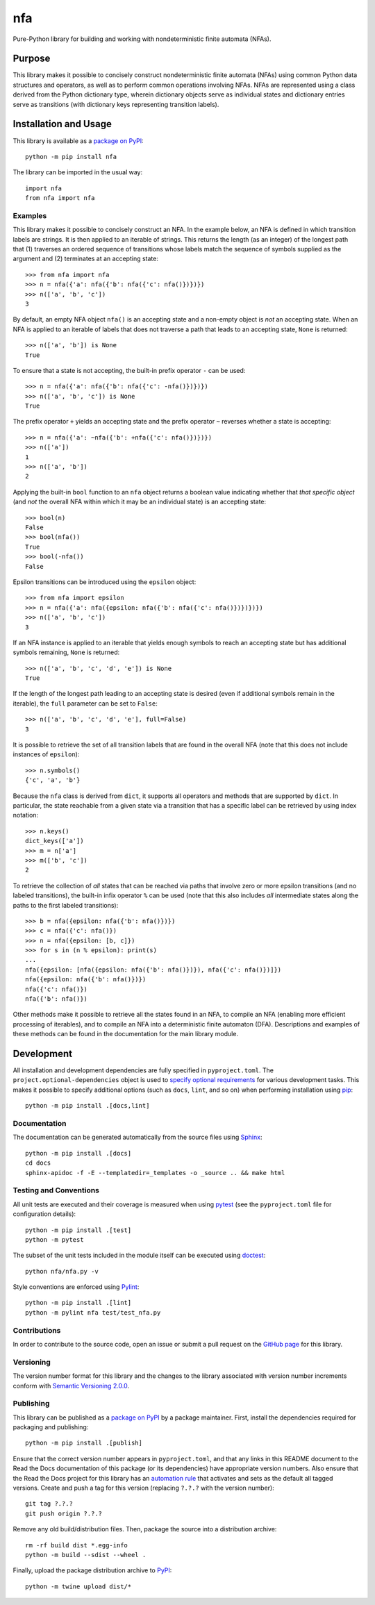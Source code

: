 ===
nfa
===

Pure-Python library for building and working with nondeterministic finite automata (NFAs).

|pypi| |readthedocs| |actions| |coveralls|

.. |pypi| image:: https://badge.fury.io/py/nfa.svg
   :target: https://badge.fury.io/py/nfa
   :alt: PyPI version and link.

.. |readthedocs| image:: https://readthedocs.org/projects/nfa/badge/?version=latest
   :target: https://nfa.readthedocs.io/en/latest/?badge=latest
   :alt: Read the Docs documentation status.

.. |actions| image:: https://github.com/reity/nfa/workflows/lint-test-cover-docs/badge.svg
   :target: https://github.com/reity/nfa/actions/workflows/lint-test-cover-docs.yml
   :alt: GitHub Actions status.

.. |coveralls| image:: https://coveralls.io/repos/github/reity/nfa/badge.svg?branch=main
   :target: https://coveralls.io/github/reity/nfa?branch=main
   :alt: Coveralls test coverage summary

Purpose
-------
This library makes it possible to concisely construct nondeterministic finite automata (NFAs) using common Python data structures and operators, as well as to perform common operations involving NFAs. NFAs are represented using a class derived from the Python dictionary type, wherein dictionary objects serve as individual states and dictionary entries serve as transitions (with dictionary keys representing transition labels).

Installation and Usage
----------------------
This library is available as a `package on PyPI <https://pypi.org/project/nfa>`__::

    python -m pip install nfa

The library can be imported in the usual way::

    import nfa
    from nfa import nfa

Examples
^^^^^^^^
This library makes it possible to concisely construct an NFA. In the example below, an NFA is defined in which transition labels are strings. It is then applied to an iterable of strings. This returns the length (as an integer) of the longest path that (1) traverses an ordered sequence of transitions whose labels match the sequence of symbols supplied as the argument and (2) terminates at an accepting state::

    >>> from nfa import nfa
    >>> n = nfa({'a': nfa({'b': nfa({'c': nfa()})})})
    >>> n(['a', 'b', 'c'])
    3

By default, an empty NFA object ``nfa()`` is an accepting state and a non-empty object is *not* an accepting state. When an NFA is applied to an iterable of labels that does not traverse a path that leads to an accepting state, ``None`` is returned::

    >>> n(['a', 'b']) is None
    True

To ensure that a state is not accepting, the built-in prefix operator ``-`` can be used::

    >>> n = nfa({'a': nfa({'b': nfa({'c': -nfa()})})})
    >>> n(['a', 'b', 'c']) is None
    True

The prefix operator ``+`` yields an accepting state and the prefix operator ``~`` reverses whether a state is accepting::

    >>> n = nfa({'a': ~nfa({'b': +nfa({'c': nfa()})})})
    >>> n(['a'])
    1
    >>> n(['a', 'b'])
    2

Applying the built-in ``bool`` function to an ``nfa`` object returns a boolean value indicating whether that *that specific object* (and *not* the overall NFA within which it may be an individual state) is an accepting state::

    >>> bool(n)
    False
    >>> bool(nfa())
    True
    >>> bool(-nfa())
    False

Epsilon transitions can be introduced using the ``epsilon`` object::

    >>> from nfa import epsilon
    >>> n = nfa({'a': nfa({epsilon: nfa({'b': nfa({'c': nfa()})})})})
    >>> n(['a', 'b', 'c'])
    3

If an NFA instance is applied to an iterable that yields enough symbols to reach an accepting state but has additional symbols remaining, ``None`` is returned::

    >>> n(['a', 'b', 'c', 'd', 'e']) is None
    True
    
If the length of the longest path leading to an accepting state is desired (even if additional symbols remain in the iterable), the ``full`` parameter can be set to ``False``::

    >>> n(['a', 'b', 'c', 'd', 'e'], full=False)
    3

It is possible to retrieve the set of all transition labels that are found in the overall NFA (note that this does not include instances of ``epsilon``)::

    >>> n.symbols()
    {'c', 'a', 'b'}

Because the ``nfa`` class is derived from ``dict``, it supports all operators and methods that are supported by ``dict``. In particular, the state reachable from a given state via a transition that has a specific label can be retrieved by using index notation::

    >>> n.keys()
    dict_keys(['a'])
    >>> m = n['a']
    >>> m(['b', 'c'])
    2

To retrieve the collection of *all* states that can be reached via paths that involve zero or more epsilon transitions (and no labeled transitions), the built-in infix operator ``%`` can be used (note that this also includes *all* intermediate states along the paths to the first labeled transitions)::

    >>> b = nfa({epsilon: nfa({'b': nfa()})})
    >>> c = nfa({'c': nfa()})
    >>> n = nfa({epsilon: [b, c]})
    >>> for s in (n % epsilon): print(s)
    ...
    nfa({epsilon: [nfa({epsilon: nfa({'b': nfa()})}), nfa({'c': nfa()})]})
    nfa({epsilon: nfa({'b': nfa()})})
    nfa({'c': nfa()})
    nfa({'b': nfa()})

Other methods make it possible to retrieve all the states found in an NFA, to compile an NFA (enabling more efficient processing of iterables), and to compile an NFA into a deterministic finite automaton (DFA). Descriptions and examples of these methods can be found in the documentation for the main library module.

Development
-----------
All installation and development dependencies are fully specified in ``pyproject.toml``. The ``project.optional-dependencies`` object is used to `specify optional requirements <https://peps.python.org/pep-0621>`__ for various development tasks. This makes it possible to specify additional options (such as ``docs``, ``lint``, and so on) when performing installation using `pip <https://pypi.org/project/pip>`__::

    python -m pip install .[docs,lint]

Documentation
^^^^^^^^^^^^^
The documentation can be generated automatically from the source files using `Sphinx <https://www.sphinx-doc.org>`__::

    python -m pip install .[docs]
    cd docs
    sphinx-apidoc -f -E --templatedir=_templates -o _source .. && make html

Testing and Conventions
^^^^^^^^^^^^^^^^^^^^^^^
All unit tests are executed and their coverage is measured when using `pytest <https://docs.pytest.org>`__ (see the ``pyproject.toml`` file for configuration details)::

    python -m pip install .[test]
    python -m pytest

The subset of the unit tests included in the module itself can be executed using `doctest <https://docs.python.org/3/library/doctest.html>`__::

    python nfa/nfa.py -v

Style conventions are enforced using `Pylint <https://pylint.pycqa.org>`__::

    python -m pip install .[lint]
    python -m pylint nfa test/test_nfa.py

Contributions
^^^^^^^^^^^^^
In order to contribute to the source code, open an issue or submit a pull request on the `GitHub page <https://github.com/reity/nfa>`__ for this library.

Versioning
^^^^^^^^^^
The version number format for this library and the changes to the library associated with version number increments conform with `Semantic Versioning 2.0.0 <https://semver.org/#semantic-versioning-200>`__.

Publishing
^^^^^^^^^^
This library can be published as a `package on PyPI <https://pypi.org/project/nfa>`__ by a package maintainer. First, install the dependencies required for packaging and publishing::

    python -m pip install .[publish]

Ensure that the correct version number appears in ``pyproject.toml``, and that any links in this README document to the Read the Docs documentation of this package (or its dependencies) have appropriate version numbers. Also ensure that the Read the Docs project for this library has an `automation rule <https://docs.readthedocs.io/en/stable/automation-rules.html>`__ that activates and sets as the default all tagged versions. Create and push a tag for this version (replacing ``?.?.?`` with the version number)::

    git tag ?.?.?
    git push origin ?.?.?

Remove any old build/distribution files. Then, package the source into a distribution archive::

    rm -rf build dist *.egg-info
    python -m build --sdist --wheel .

Finally, upload the package distribution archive to `PyPI <https://pypi.org>`__::

    python -m twine upload dist/*
